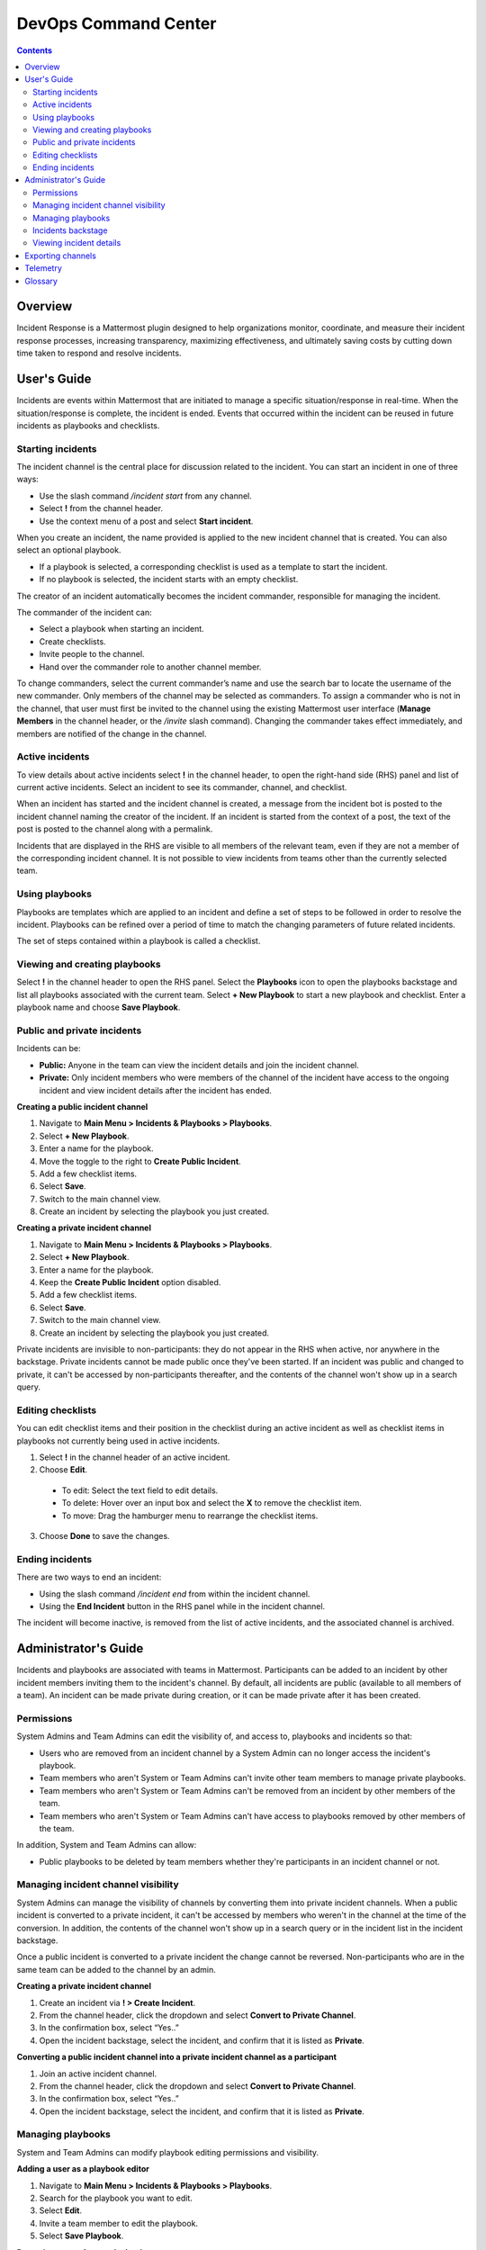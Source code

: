 =====================
DevOps Command Center
=====================


.. contents:: Contents
  :backlinks: top
  :local:
  :depth: 2

Overview
^^^^^^^

Incident Response is a Mattermost plugin designed to help organizations monitor, coordinate, and measure their incident response processes, increasing transparency, maximizing effectiveness, and ultimately saving costs by cutting down time taken to respond and resolve incidents.

User's Guide
^^^^^^^^^^^^^

Incidents are events within Mattermost that are initiated to manage a specific situation/response in real-time. When the situation/response is complete, the incident is ended. Events that occurred within the incident can be reused in future incidents as playbooks and checklists.

Starting incidents
~~~~~~~~~~~~~~~~~~

The incident channel is the central place for discussion related to the incident. You can start an incident in one of three ways:

- Use the slash command */incident start* from any channel.
- Select **!** from the channel header.
- Use the context menu of a post and select **Start incident**.

When you create an incident, the name provided is applied to the new incident channel that is created. You can also select an optional playbook.

- If a playbook is selected, a corresponding checklist is used as a template to start the incident.
- If no playbook is selected, the incident starts with an empty checklist.

The creator of an incident automatically becomes the incident commander, responsible for managing the incident.

The commander of the incident can:

- Select a playbook when starting an incident.
- Create checklists.
- Invite people to the channel.
- Hand over the commander role to another channel member.

To change commanders, select the current commander’s name and use the search bar to locate the username of the new commander. Only members of the channel may be selected as commanders. To assign a commander who is not in the channel, that user must first be invited to the channel using the existing Mattermost user interface (**Manage Members** in the channel header, or the */invite* slash command). Changing the commander takes effect immediately, and members are notified of the change in the channel.

Active incidents
~~~~~~~~~~~~~~~~

To view details about active incidents select **!** in the channel header, to open the right-hand side (RHS) panel and list of current active incidents. Select an incident to see its commander, channel, and checklist.

When an incident has started and the incident channel is created, a message from the incident bot is posted to the incident channel naming the creator of the incident. If an incident is started from the context of a post, the text of the post is posted to the channel along with a permalink.

Incidents that are displayed in the RHS are visible to all members of the relevant team, even if they are not a member of the corresponding incident channel. It is not possible to view incidents from teams other than the currently selected team.

Using playbooks
~~~~~~~~~~~~~~~~

Playbooks are templates which are applied to an incident and define a set of steps to be followed in order to resolve the incident. Playbooks can be refined over a period of time to match the changing parameters of future related incidents.

The set of steps contained within a playbook is called a checklist.

Viewing and creating playbooks
~~~~~~~~~~~~~~~~~~~~~~~~~~~~~~~

Select **!** in the channel header to open the RHS panel. Select the **Playbooks** icon to open the playbooks backstage and list all playbooks associated with the current team. Select **+ New Playbook** to start a new playbook and checklist. Enter a playbook name and choose **Save Playbook**.

Public and private incidents
~~~~~~~~~~~~~~~~~~~~~~~~~~~~~

Incidents can be:

- **Public:** Anyone in the team can view the incident details and join the incident channel.
- **Private:** Only incident members who were members of the channel of the incident have access to the ongoing incident and view incident details after the incident has ended.

**Creating a public incident channel**

1. Navigate to **Main Menu > Incidents & Playbooks > Playbooks**.
2. Select **+ New Playbook**.
3. Enter a name for the playbook.
4. Move the toggle to the right to **Create Public Incident**.
5. Add a few checklist items.
6. Select **Save**.
7. Switch to the main channel view.
8. Create an incident by selecting the playbook you just created.

**Creating a private incident channel**

1. Navigate to **Main Menu > Incidents & Playbooks > Playbooks**.
2. Select **+ New Playbook**.
3. Enter a name for the playbook.
4. Keep the **Create Public Incident** option disabled.
5. Add a few checklist items.
6. Select **Save**.
7. Switch to the main channel view.
8. Create an incident by selecting the playbook you just created.

Private incidents are invisible to non-participants: they do not appear in the RHS when active, nor anywhere in the backstage. Private incidents cannot be made public once they've been started. If an incident was public and changed to private, it can't be accessed by non-participants thereafter, and the contents of the channel won't show up in a search query.

Editing checklists
~~~~~~~~~~~~~~~~~~~

You can edit checklist items and their position in the checklist during an active incident as well as checklist items in playbooks not currently being used in active incidents.

1. Select **!** in the channel header of an active incident.
2. Choose **Edit**.
  - To edit: Select the text field to edit details.
  - To delete: Hover over an input box and select the **X** to remove the checklist item.
  - To move: Drag the hamburger menu to rearrange the checklist items.
3. Choose **Done** to save the changes.

Ending incidents
~~~~~~~~~~~~~~~~

There are two ways to end an incident:

- Using the slash command */incident end* from within the incident channel.
- Using the **End Incident** button in the RHS panel while in the incident channel.

The incident will become inactive, is removed from the list of active incidents, and the associated channel is archived.

Administrator's Guide
^^^^^^^^^^^^^^^^^^^^^^

Incidents and playbooks are associated with teams in Mattermost. Participants can be added to an incident by other incident members inviting them to the incident's channel. By default, all incidents are public (available to all members of a team). An incident can be made private during creation, or it can be made private after it has been created. 

Permissions
~~~~~~~~~~~~~~~~~~~~~

System Admins and Team Admins can edit the visibility of, and access to, playbooks and incidents so that:

- Users who are removed from an incident channel by a System Admin can no longer access the incident's playbook.
- Team members who aren't System or Team Admins can't invite other team members to manage private playbooks.
- Team members who aren't System or Team Admins can't be removed from an incident by other members of the team.
- Team members who aren't System or Team Admins can't have access to playbooks removed by other members of the team.

In addition, System and Team Admins can allow:

- Public playbooks to be deleted by team members whether they're participants in an incident channel or not.

Managing incident channel visibility
~~~~~~~~~~~~~~~~~~~~~~~~~~~~~~~~~~~~~~~~~~~~~~

System Admins can manage the visibility of channels by converting them into private incident channels. When a public incident is converted to a private incident, it can't be accessed by members who weren't in the channel at the time of the conversion. In addition, the contents of the channel won't show up in a search query or in the incident list in the incident backstage. 

Once a public incident is converted to a private incident the change cannot be reversed. Non-participants who are in the same team can be added to the channel by an admin.

**Creating a private incident channel**

1. Create an incident via **! > Create Incident**.
2. From the channel header, click the dropdown and select **Convert to Private Channel**.
3. In the confirmation box, select “Yes..”
4. Open the incident backstage, select the incident, and confirm that it is listed as **Private**.

**Converting a public incident channel into a private incident channel as a participant**

1. Join an active incident channel.
2. From the channel header, click the dropdown and select **Convert to Private Channel**.
3. In the confirmation box, select “Yes..”
4. Open the incident backstage, select the incident, and confirm that it is listed as **Private**.

Managing playbooks
~~~~~~~~~~~~~~~~~~~~~~~~~~~~~~~~~~~~

System and Team Admins can modify playbook editing permissions and visibility.

**Adding a user as a playbook editor**

1. Navigate to **Main Menu > Incidents & Playbooks > Playbooks**.
2. Search for the playbook you want to edit.
3. Select **Edit**.
4. Invite a team member to edit the playbook.
5. Select **Save Playbook**.

**Removing a user from a playbook**

1. Navigate to **Main Menu > Incidents & Playbooks > Playbooks**.
2. Search for the playbook you want to edit.
3. Select **Edit**.
4. Search for the user in the list provided.
5. Remove the user from the playbook.
6. Select **Save Playbook**.

Incidents backstage
~~~~~~~~~~~~~~~~~~~~

To open the incidents backstage, which lists all incidents associated with the current team, select **Incidents & Playbooks** from the Main Menu. All incidents for the current team are listed for review with the following details for each incident:

- Name
- Status (**Ongoing** or **Ended**)
- Start Date
- End Date, if ended, otherwise **--**
- Commander

Viewing incident details
~~~~~~~~~~~~~~~~~~~~~~~~~~~~~~~

To view details of active incidents associated with your Mattermost team, select **!** in the channel header to open the RHS panel. If there are no active incidents, you can view details of incidents that have ended. If an incident is public you can view details. If an incident is private you will not be able to view the details.

Incident details include the following information:

- The current commander’s profile picture and username.
- Zero or more checklist items.
- The channels associated with the incident.
- A button to end the incident.

If the incident is active, but in a private channel, you won't be able to see the incident channel name or select **End Incident**. However, the commander name and incident checklist are displayed. If you're a participant in an incident channel, you can modify incident details from within that channel.

You can view all incidents in the incident Backstage via **Main Menu > Incidents & Playbooks** and then select an incident to view the following details:

- Incident name
- A link icon to open the corresponding incident channel
- Status (**Ongoing** or **Ended**)
- The commander, including profile picture and username
- A prompt to `Export the Incident Channel <#exporting-channels>`_
- The **Duration** widget displays the duration of the incident. While the incident is ongoing, the end time is displayed as **Ongoing**. When the incident has ended, it shows the end time (in the user's timezone).
- The **Members Involved** widget indicates the total number of users that participated in the channel, either by posting a message, being assigned as commander, or interacting with a checklist. This number is not affected by users leaving the channel, or users joining the channel but not participating.
- The total number of messages displayed includes messages posted by both users and bots (including the incident response bot). It does not include system or ephemeral messages.
- A graph depicting when each checklist item was completed.

**Filtering incidents**

Incidents can be filtered by incident name, commander, and incident status.

**Browsing related channels**

Incident participants see a link to the incident channel at the bottom of the incident details. Clicking the channel name navigates to the incident channel. This section is not displayed when the active user is not an incident participant.

Exporting channels
^^^^^^^^^^^^^^^^^

If your server is licensed for E20, and the channel export plugin is installed and active, navigate to **Main Menu > Incidents & Playbooks**, select an incident, then choose **Export Incident Channel** in the top-right corner to download the contents of the incident channel as a CSV. The file excludes attachments, but includes system messages.

If you have an E20 license but the channel export plugin is not installed, or the plugin is installed but not enabled, it’s not possible to select **Export Incident Channel**.

You can install and activate the plugin via the `Plugin Marketplace <https://docs.mattermost.com/administration/plugins.html#plugin-marketplace>`_.

Telemetry
^^^^^^^^^^

During beta early access, events for the Incident Response plugin are collected regardless of the server telemetry configuration. In other words, even if telemetry is disabled in your Mattermost server, the information described on this page is still collected.

We only track the events that create, delete, or update items. We never track the specific content of the items. In particular, we do not collect the name of the incidents or the contents of the checklist items.

Every event we track is accompanied with metadata that help us identify each event and isolate it from the rest of the servers. We can group all events that are coming from a single server, and if that server is licensed, we are able to identify the buyer of the license. The following list details the metadata that accompanies every event:

- ``diagnosticID``: Unique identifier of the server the plugin is running on.
- ``serverVersion``: Version of the server the plugin is running on.
- ``pluginVersion``: Version of the plugin.
- Fields automatically generated by Rudder:

  - ``eventTimeStamp``: Timestamp indicating when the event was queued to send to the server.
  - ``createdAt``: Timestamp indicating when the event was sent to the server.
  - ``id``: Unique identifier of the event.
  - ``event integrations``: Unused field. It always contains the value null.
  - ``event originalTimestamp``: Timestamp indicating when the event actually happened. It always equals ``eventTimeStamp``.
  - ``type``: Type of the event. It always contains the string ``track``.

**Events data**

.. csv-table::
    :header: "Event", "Triggers", "Information collected"

    "Incident created", "- Any user sends the ``/incident start`` command and creates an incident.
    - Any user clicks on the ``+`` button on the **Incident List** view, in the RHS and creates an incident.
    - Any user clicks on the drop-down menu of any post, clicks on the **Start incident** option, and creates an incident.", "
    - ``ID``: Unique identifier of the incident.
    - ``IsActive``: Boolean  value indicating if the incident is active. It always equals ``true``.
    - ``CommanderUserID``: Unique identifier of the commander of the incident. It equals the identifier of the user that created the incident.
    - ``TeamID``: Unique identifier of the team where the incident channel is created.
    - ``CreatedAt``: Timestamp of the incident creation.
    - ``ChannelIDs``: A list containing a single element, the channel created along with the incident.
    - ``PostID``: Unique identifier of the post.
    - ``NumChecklists``: Number of checklists. It always equals 1.
    - ``TotalChecklistItems``: Number of checklist items this incident starts with. It always equals 0."
    "Incident finished", "- Any user sends the ``/incident end`` command.
    - Any user clicks on the **End Incident** button through the incident details view, in the RHS.", "
    - ``ID``: Unique identifier of the incident.
    - ``IsActive``: Boolean  value indicating if the incident is active. It always equals ``false``.
    - ``CommanderUserID``: Unique identifier of the commander of the incident. It equals the identifier of the user that created the incident.
    - ``UserID``: Unique identifier of user that ended the incident.
    - ``TeamID``: Unique identifier of the team where the incident channel is created.
    - ``CreatedAt``: Timestamp of the incident creation.
    - ``ChannelIDs``: A list containing a single element, the channel created along with the incident.
    - ``PostID``: Unique identifier of the post.
    - ``NumChecklists``: Number of checklists. It always equals 1.
    - ``TotalChecklistItems``: Number of checklist items this incident starts with. It always equals 0."
    "Checklist item created", "- Any user creates a new checklist item through the incident details view, in the RHS.", "
    - ``IncidentID``: Unique identifier of the incident where the item was created.
    - ``UserID``: Unique identifier of the user that created the item."
    "Checklist item removed", "- Any user deletes a checklist item through the incident details view, in the RHS.", "
    - ``IncidentID``: Unique identifier of the incident where the item was.
    - ``UserID``: Unique identifier of the user that removed the item."
    "Checklist item renamed.", "- Any user edit the contents of a checklist item through the incident details view, in the RHS.", "
    - ``IncidentID``: Unique identifier of the incident where the item was.
    - ``UserID``: Unique identifier of the user that removed the item."
    "Checklist item moved", "- Any user moves the position of a checklist item in the list through the incident details view, in the RHS.", "
    - ``IncidentID``: Unique identifier of the incident where the item is.
    - ``UserID``: Unique identifier of the user that edited the item."
    "Unchecked checklist item checked", "- Any user checks an unchecked checklist item through the incident details view, in the RHS.", "
    - ``IncidentID``: Unique identifier of the incident where the item is.
    - ``UserID``: Unique identifier of the user that checked the item."
    "Checked checklist item unchecked", "- Any user unchecks a checked checklist item through the incident details view, in the RHS.", "
    - ``IncidentID``: Unique identifier of the incident where the item is.
    - ``UserID``: Unique identifier of the user that unchecked the item."
     "Playbook created", "- Any user clicks on the **+ New Playbook** button on the backstage and saves it.", "
    - ``PlaybookID``: Unique identifier of the playbook.
    - ``TeamID``: Unique identifier of the team where the playbook is created.
    - ``NumChecklists``: Number of checklists this playbook has after the update.
    - ``TotalChecklistItems``: Number of checklist items, among all checklists, this playbook has after the update."
     "Playbook deleted", "- Any user clicks on the **Delete** button next to a playbook on the backstage and confirms.", "
    - ``PlaybookID``: Unique identifier of the playbook.
    - ``TeamID``: Unique identifier of the team where the playbook was located.
    - ``NumChecklists``: Number of checklists this playbook had immediately prior to deletion.
    - ``TotalChecklistItems``: Number of checklist items, among all checklists, this playbook had immediately prior to deletion."

Glossary
^^^^^^^^

* **Incident:** An event requiring the coordinated actions of one or more Mattermost users. An incident is either ongoing or closed.
* **Playbook:** A set of steps to execute as part of resolving an incident. It consists of one or more checklists, with each checklist item representing a single step.
* **Commander:** The Mattermost user currently responsible for transitioning an incident from ongoing to closed.
* **Incident channel:** A Mattermost channel dedicated to real-time conversation about the incident.
* **Incident participant:** A Mattermost user with access to the corresponding incident channel.
* **The RHS:** The incident list and incident details displayed on the right hand side of the webapp. Clicking an incident from the list in the RHS surfaces details of the selected incident. It is not available on mobile.
* **Incident backstage:** The full-screen analytics and configuration screens accessible from the webapp. It is not available on mobile.
* **Active incident:** An incident that has not been ended.
